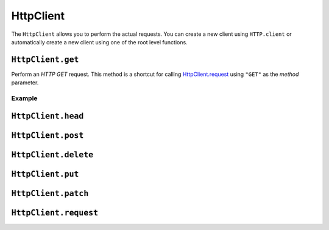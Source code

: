 HttpClient
==========

The ``HttpClient`` allows you to perform the actual requests. You can create a new client using ``HTTP.client`` or
automatically create a new client using one of the root level functions.

``HttpClient.get``
------------------

Perform an `HTTP GET` request. This method is a shortcut for calling `HttpClient.request`_ using ``"GET"`` as the
`method` parameter.

Example
#######
.. code-block: javascript

   var HTTP = Script.library("HTTP");

   var response = HTTP.get({
     url: "https://baconipsum.com/api/?type=meat-and-filler"
   });

   var body = response.body().asJson();

   // Output the result from bacon ipsum
   Script.info(body[0]);


``HttpClient.head``
-------------------

``HttpClient.post``
-------------------

``HttpClient.delete``
---------------------

``HttpClient.put``
------------------

``HttpClient.patch``
--------------------

.. _HttpClient.request:
``HttpClient.request``
----------------------

